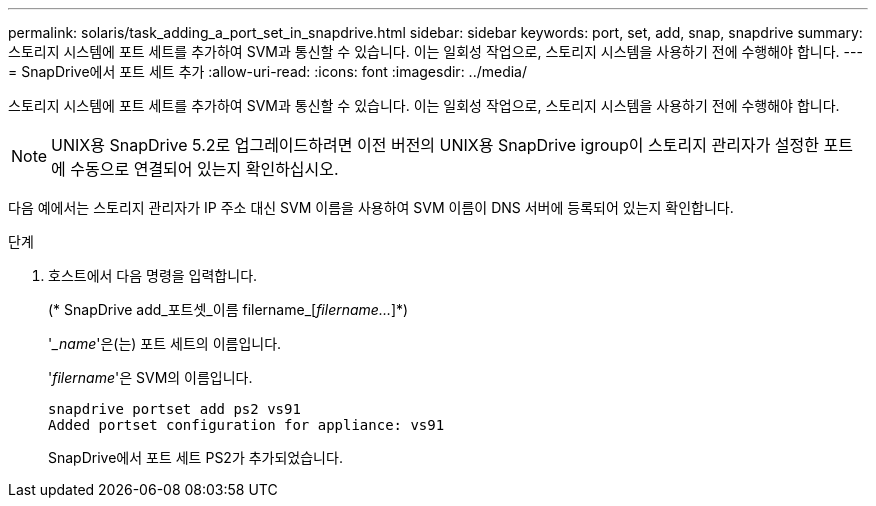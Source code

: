 ---
permalink: solaris/task_adding_a_port_set_in_snapdrive.html 
sidebar: sidebar 
keywords: port, set, add, snap, snapdrive 
summary: 스토리지 시스템에 포트 세트를 추가하여 SVM과 통신할 수 있습니다. 이는 일회성 작업으로, 스토리지 시스템을 사용하기 전에 수행해야 합니다. 
---
= SnapDrive에서 포트 세트 추가
:allow-uri-read: 
:icons: font
:imagesdir: ../media/


[role="lead"]
스토리지 시스템에 포트 세트를 추가하여 SVM과 통신할 수 있습니다. 이는 일회성 작업으로, 스토리지 시스템을 사용하기 전에 수행해야 합니다.


NOTE: UNIX용 SnapDrive 5.2로 업그레이드하려면 이전 버전의 UNIX용 SnapDrive igroup이 스토리지 관리자가 설정한 포트에 수동으로 연결되어 있는지 확인하십시오.

다음 예에서는 스토리지 관리자가 IP 주소 대신 SVM 이름을 사용하여 SVM 이름이 DNS 서버에 등록되어 있는지 확인합니다.

.단계
. 호스트에서 다음 명령을 입력합니다.
+
(* SnapDrive add_포트셋_이름 filername_[_filername..._]*)

+
'__name_'은(는) 포트 세트의 이름입니다.

+
'_filername_'은 SVM의 이름입니다.

+
[listing]
----
snapdrive portset add ps2 vs91
Added portset configuration for appliance: vs91
----
+
SnapDrive에서 포트 세트 PS2가 추가되었습니다.


